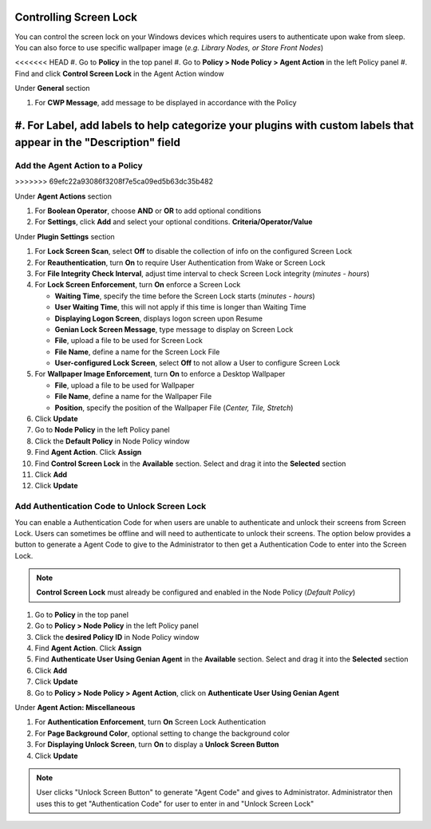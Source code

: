 Controlling Screen Lock
=======================

You can control the screen lock on your Windows devices which requires users to authenticate upon wake from sleep. 
You can also force to use specific wallpaper image (*e.g. Library Nodes, or Store Front Nodes*)

<<<<<<< HEAD
#. Go to **Policy** in the top panel
#. Go to **Policy > Node Policy > Agent Action** in the left Policy panel
#. Find and click **Control Screen Lock** in the Agent Action window

Under **General** section

#. For **CWP Message**, add message to be displayed in accordance with the Policy
#. For **Label**, add labels to help categorize your plugins with custom labels that appear in the "Description" field
=======
Add the Agent Action to a Policy
--------------------------------
>>>>>>> 69efc22a93086f3208f7e5ca09ed5b63dc35b482

Under **Agent Actions** section

#. For **Boolean Operator**, choose **AND** or **OR** to add optional conditions
#. For **Settings**, click **Add** and select your optional conditions. **Criteria/Operator/Value**

Under **Plugin Settings** section

#. For **Lock Screen Scan**, select **Off** to disable the collection of info on the configured Screen Lock
#. For **Reauthentication**, turn **On** to require User Authentication from Wake or Screen Lock
#. For **File Integrity Check Interval**, adjust time interval to check Screen Lock integrity (*minutes - hours*)
#. For **Lock Screen Enforcement**, turn **On** enforce a Screen Lock

   - **Waiting Time**, specify the time before the Screen Lock starts (*minutes - hours*)
   - **User Waiting Time**, this will not apply if this time is longer than Waiting Time
   - **Displaying Logon Screen**, displays logon screen upon Resume
   - **Genian Lock Screen Message**, type message to display on Screen Lock
   - **File**, upload a file to be used for Screen Lock 
   - **File Name**, define a name for the Screen Lock File
   - **User-configured Lock Screen**, select **Off** to not allow a User to configure Screen Lock

#. For **Wallpaper Image Enforcement**, turn **On** to enforce a Desktop Wallpaper

   - **File**, upload a file to be used for Wallpaper
   - **File Name**, define a name for the Wallpaper File
   - **Position**, specify the position of the Wallpaper File (*Center, Tile, Stretch*)  

#. Click **Update**
#. Go to **Node Policy** in the left Policy panel
#. Click the **Default Policy** in Node Policy window
#. Find **Agent Action**. Click **Assign**
#. Find **Control Screen Lock** in the **Available** section. Select and drag it into the **Selected** section
#. Click **Add**
#. Click **Update**

Add Authentication Code to Unlock Screen Lock
---------------------------------------------

You can enable a Authentication Code for when users are unable to authenticate and unlock their screens from Screen Lock.
Users can sometimes be offline and will need to authenticate to unlock their screens. 
The option below provides a button to generate a Agent Code to give to the Administrator to then get a Authentication Code 
to enter into the Screen Lock.

.. note:: **Control Screen Lock** must already be configured and enabled in the Node Policy (*Default Policy*)

#. Go to **Policy** in the top panel
#. Go to **Policy > Node Policy** in the left Policy panel
#. Click the **desired Policy ID** in Node Policy window
#. Find **Agent Action**. Click **Assign**
#. Find **Authenticate User Using Genian Agent** in the **Available** section. Select and drag it into the **Selected** section
#. Click **Add**
#. Click **Update**
#. Go to **Policy > Node Policy > Agent Action**, click on **Authenticate User Using Genian Agent**

Under **Agent Action: Miscellaneous**

#. For **Authentication Enforcement**, turn **On** Screen Lock Authentication
#. For **Page Background Color**, optional setting to change the background color
#. For **Displaying Unlock Screen**, turn **On** to display a **Unlock Screen Button**
#. Click **Update**

.. note:: User clicks "Unlock Screen Button" to generate "Agent Code" and gives to Administrator. Administrator then uses this to get "Authentication Code" for user to enter in and "Unlock Screen Lock"
